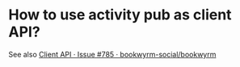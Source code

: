 * How to use activity pub as client API?
See also [[https://github.com/bookwyrm-social/bookwyrm/issues/785][Client API · Issue #785 · bookwyrm-social/bookwyrm]]